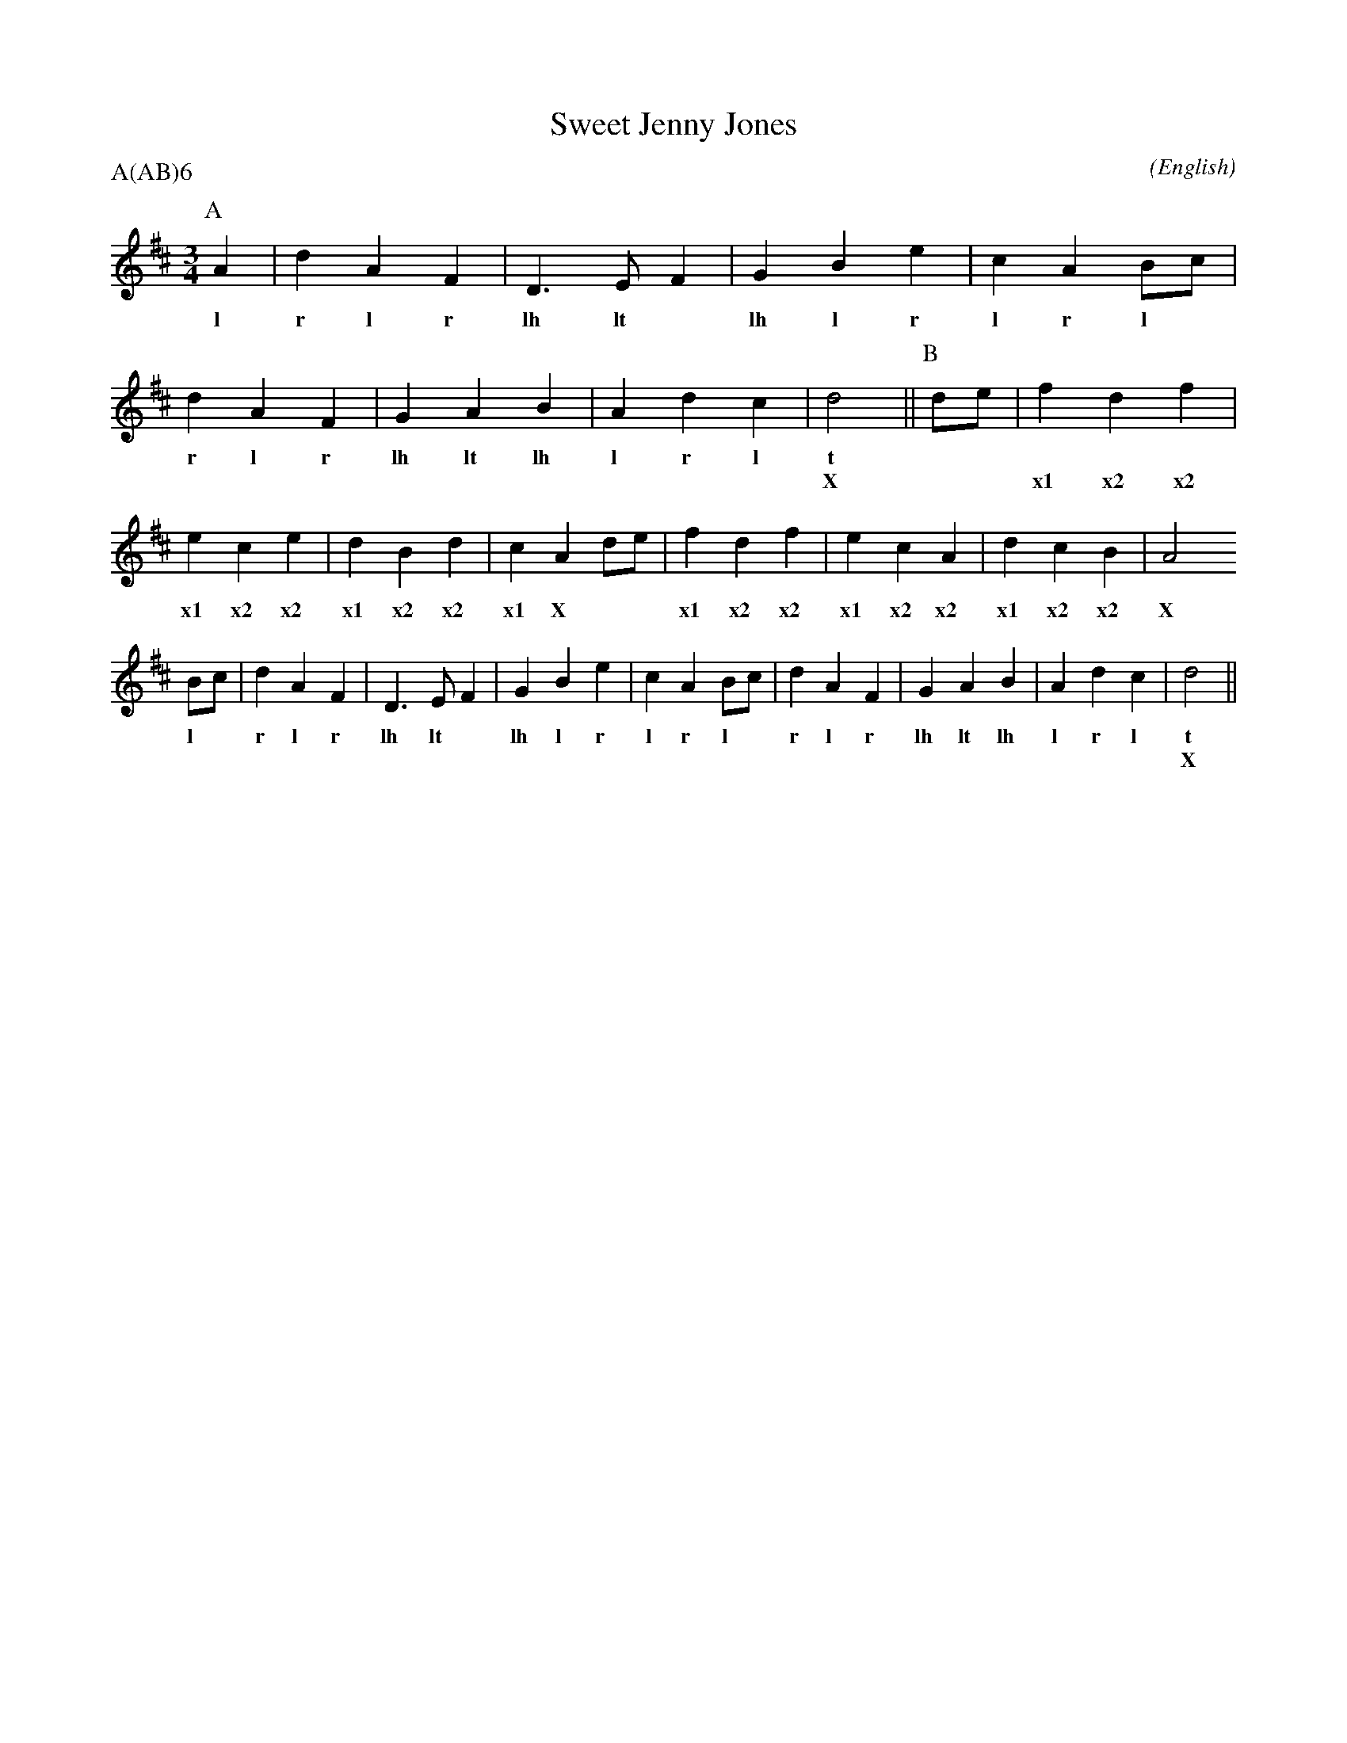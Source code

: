 X: 1
T:Sweet Jenny Jones
M:3/4
C:
S:Seabright
N:
A:Adderbury
O:English
R:W
%P:A(AB)$^6$
P:A(AB)6
%:
%abc2mtex:no
%:
K:D
I:speed 450
P:A
   A2 | d2    A2   F2 | D3    E  F2 | G2    B2 e2 | c2  A2   \
w: l    r     l    r    lh    lt *    lh    l  r    l   r
   Bc | d2    A2   F2 | G2    A2 B2 | A2    d2 c2 | d4       ||\
w: l *  r     l    r    lh    lt lh   l     r  l    t
w:    |               |             |             | X
P:B
   de | f2 d2 f2 | e2 c2 e2 | d2 B2 d2 | c2 A2 \
w:
w:    | x1 x2 x2   x1 x2 x2   x1 x2 x2   x1 X
   de | f2 d2 f2 | e2 c2 A2 | d2 c2 B2 | A4
w:
w: * *  x1 x2 x2   x1 x2 x2   x1 x2 x2   X
   Bc | d2 A2 F2 | D3  E F2 | G2 B2 e2 | c2 A2 \
w: l *  r  l  r    lh  lt *   lh l  r    l  r
   Bc | d2 A2 F2 | G2 A2 B2 | A2 d2 c2 | d4    ||
w: l *  r  l  r    lh lt lh   l  r  l    t
w:    |          |          |          | X
